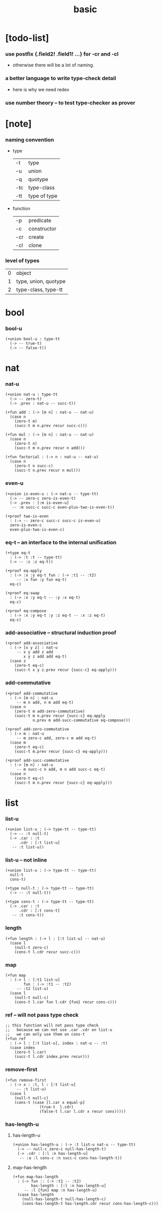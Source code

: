 #+title: basic

* [todo-list]

*** use postfix {.field2! .field1! ...} for -cr and -cl

    - otherwise there will be a lot of naming.

*** a better language to write type-check detail

    - here is why we need redex

*** use number theory -- to test type-checker as prover

* [note]

*** naming convention

    - type

      | -t  | type         |
      | -u  | union        |
      | -q  | quotype      |
      | -tc | type-class   |
      | -tt | type of type |

    - function

      | -p  | predicate   |
      | -c  | constructor |
      | -cr | create      |
      | -cl | clone       |

*** level of types

    | 0 | object               |
    | 1 | type, union, quotype |
    | 2 | type-class, type-tt |

* bool

*** bool-u

    #+begin_src jojo
    (+union bool-u : type-tt
      (-> -- true-t)
      (-> -- false-t))
    #+end_src

* nat

*** nat-u

    #+begin_src jojo
    (+union nat-u : type-tt
      (-> -- zero-t)
      (-> .prev : nat-u -- succ-t))

    (+fun add : (-> [m n] : nat-u -- nat-u)
      (case n
        (zero-t m)
        (succ-t m n.prev recur succ-c)))

    (+fun mul : (-> [m n] : nat-u -- nat-u)
      (case n
        (zero-t n)
        (succ-t m n.prev recur n add)))

    (+fun factorial : (-> n : nat-u -- nat-u)
      (case n
        (zero-t n succ-c)
        (succ-t n.prev recur n mul)))
    #+end_src

*** even-u

    #+begin_src jojo
    (+union is-even-u : (-> nat-u -- type-tt)
      (-> -- zero-c zero-is-even-t)
      (-> .prev : [:m is-even-u]
       -- :m succ-c succ-c even-plus-two-is-even-t))

    (+proof two-is-even
      : (-> -- zero-c succ-c succ-c is-even-u)
      zero-is-even-c
      even-plus-two-is-even-c)
    #+end_src

*** eq-t -- an interface to the internal unification

    #+begin_src jojo
    (+type eq-t
      : (-> :t :t -- type-tt)
      (-> -- :z :z eq-t))

    (+proof eq-apply
      : (-> :x :y eq-t fun : (-> :t1 -- :t2)
         -- :x fun :y fun eq-t)
      eq-c)

    (+proof eq-swap
      : (-> :x :y eq-t -- :y :x eq-t)
      eq-c)

    (+proof eq-compose
      : (-> :x :y eq-t :y :z eq-t -- :x :z eq-t)
      eq-c)
    #+end_src

*** add-associative -- structural induction proof

    #+begin_src jojo
    (+proof add-associative
      : (-> [x y z] : nat-u
         -- x y add z add
            x y z add add eq-t)
      (case z
        (zero-t eq-c)
        (succ-t x y z.prev recur {succ-c} eq-apply)))
    #+end_src

*** add-commutative

    #+begin_src jojo
    (+proof add-commutative
      : (-> [m n] : nat-u
         -- m n add, n m add eq-t)
      (case n
        (zero-t m add-zero-commutative)
        (succ-t m n.prev recur {succ-c} eq-apply
                n.prev m add-succ-commutative eq-compose)))

    (+proof add-zero-commutative
      : (-> m : nat-u
         -- m zero-c add, zero-c m add eq-t)
      (case m
        (zero-t eq-c)
        (succ-t m.prev recur {succ-c} eq-apply)))

    (+proof add-succ-commutative
      : (-> [m n] : nat-u
         -- m succ-c n add, m n add succ-c eq-t)
      (case n
        (zero-t eq-c)
        (succ-t m n.prev recur {succ-c} eq-apply)))
    #+end_src

* list

*** list-u

    #+begin_src jojo
    (+union list-u : (-> type-tt -- type-tt)
      (-> -- :t null-t)
      (-> .car : :t
          .cdr : [:t list-u]
       -- :t list-u))
    #+end_src

*** list-u -- not inline

    #+begin_src jojo
    (+union list-u : (-> type-tt -- type-tt)
      null-t
      cons-t)

    (+type null-t : (-> type-tt -- type-tt)
      (-> -- :t null-t))

    (+type cons-t : (-> type-tt -- type-tt)
      (-> .car : :t
          .cdr : [:t cons-t]
       -- :t cons-t))
    #+end_src

*** length

    #+begin_src jojo
    (+fun length : (-> l : [:t list-u] -- nat-u)
      (case l
        (null-t zero-c)
        (cons-t l.cdr recur succ-c)))
    #+end_src

*** map

    #+begin_src jojo
    (+fun map
      : (-> l : [:t1 list-u]
            fun : (-> :t1 -- :t2)
         -- :t2 list-u)
      (case l
        (null-t null-c)
        (cons-t l.car fun l.cdr {fun} recur cons-c)))
    #+end_src

*** ref -- will not pass type check

    #+begin_src jojo
    ;; this function will not pass type check
    ;;   because we can not use .car .cdr on list-u
    ;;   we can only use them on cons-t
    (+fun ref
      : (-> l : [:t list-u], index : nat-u -- :t)
      (case index
        (zero-t l.car)
        (succ-t l.cdr index.prev recur)))
    #+end_src

*** remove-first

    #+begin_src jojo
    (+fun remove-first
      : (-> x : :t, l : [:t list-u]
         -- :t list-u)
      (case l
        (null-t null-c)
        (cons-t (case [l.car x equal-p]
                   (true-t  l.cdr)
                   (false-t l.car l.cdr x recur cons)))))
    #+end_src

*** has-length-u

***** has-length-u

      #+begin_src jojo
      (+union has-length-u : (-> :t list-u nat-u -- type-tt)
        (-> -- null-c zero-c null-has-length-t)
        (-> .cdr : [:l :n has-length-u]
         -- :a :l cons-c :n succ-c cons-has-length-t))
      #+end_src

***** map-has-length

      #+begin_src jojo
      (+fun map-has-length
        : (-> fun :: (-> :t1 -- :t2)
              has-length : [:l :n has-length-u]
           -- :l {fun} map :n has-length-u)
        (case has-length
          (null-has-length-t null-has-length-c)
          (cons-has-length-t has-length.cdr recur cons-has-length-c)))
      #+end_src

